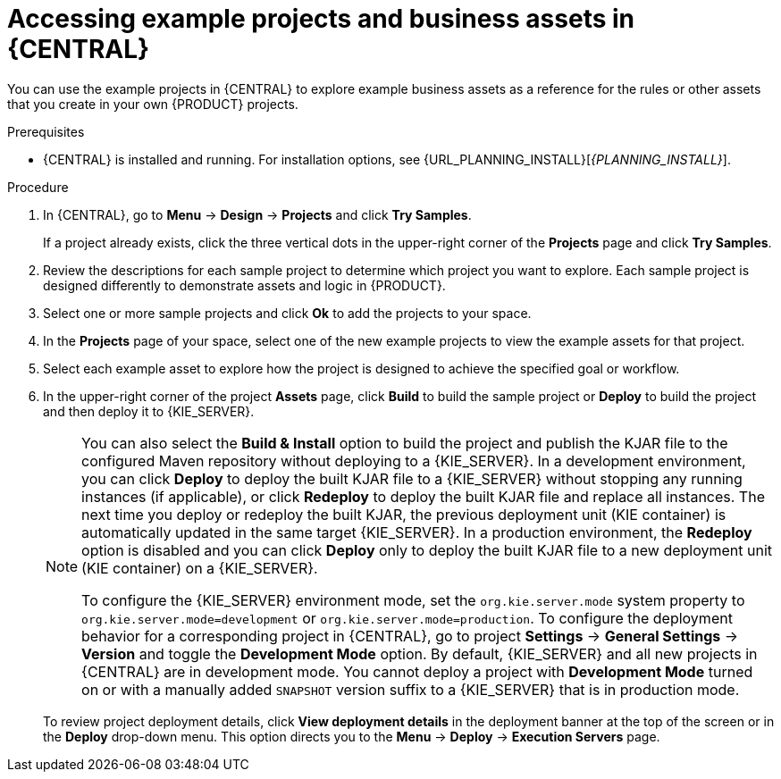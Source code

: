 [id='decision-examples-central-proc_{context}']

= Accessing example projects and business assets in {CENTRAL}

You can use the example projects in {CENTRAL} to explore example business assets as a reference for the rules or other assets that you create in your own {PRODUCT} projects.

.Prerequisites
* {CENTRAL} is installed and running. For installation options, see {URL_PLANNING_INSTALL}[_{PLANNING_INSTALL}_].

.Procedure
. In {CENTRAL}, go to *Menu* -> *Design* -> *Projects* and click *Try Samples*.
+
If a project already exists, click the three vertical dots in the upper-right corner of the *Projects* page and click *Try Samples*.
. Review the descriptions for each sample project to determine which project you want to explore. Each sample project is designed differently to demonstrate
ifdef::DM,DROOLS,OP[]
decision management or business optimization
endif::[]
ifdef::PAM,JBPM[]
process automation, decision management, or business optimization
endif::[]
assets and logic in {PRODUCT}.
. Select one or more sample projects and click *Ok* to add the projects to your space.
. In the *Projects* page of your space, select one of the new example projects to view the example assets for that project.
. Select each example asset to explore how the project is designed to achieve the specified goal or workflow.
. In the upper-right corner of the project *Assets* page, click *Build* to build the sample project or *Deploy* to build the project and then deploy it to {KIE_SERVER}.
+
--
[NOTE]
====
You can also select the *Build & Install* option to build the project and publish the KJAR file to the configured Maven repository without deploying to a {KIE_SERVER}. In a development environment, you can click *Deploy* to deploy the built KJAR file to a {KIE_SERVER} without stopping any running instances (if applicable), or click *Redeploy* to deploy the built KJAR file and replace all instances. The next time you deploy or redeploy the built KJAR, the previous deployment unit (KIE container) is automatically updated in the same target {KIE_SERVER}. In a production environment, the *Redeploy* option is disabled and you can click *Deploy* only to deploy the built KJAR file to a new deployment unit (KIE container) on a {KIE_SERVER}.

To configure the {KIE_SERVER} environment mode, set the `org.kie.server.mode` system property to `org.kie.server.mode=development` or `org.kie.server.mode=production`. To configure the deployment behavior for a corresponding project in {CENTRAL}, go to project *Settings* -> *General Settings* -> *Version* and toggle the *Development Mode* option. By default, {KIE_SERVER} and all new projects in {CENTRAL} are in development mode. You cannot deploy a project with *Development Mode* turned on or with a manually added `SNAPSHOT` version suffix to a {KIE_SERVER} that is in production mode.
====

To review project deployment details, click *View deployment details* in the deployment banner at the top of the screen or in the *Deploy* drop-down menu. This option directs you to the *Menu* -> *Deploy* -> *Execution Servers* page.
--
